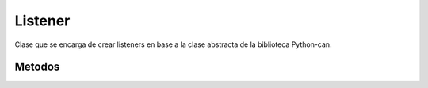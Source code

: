 Listener
========

Clase que se encarga de crear listeners en base a la clase abstracta de la biblioteca Python-can.

Metodos
-------

.. py:function:: eolianAPI.Listener(listenerFunction)

   Este es el metodo constructor de la clase, toma una funcion de tipo listener(recibe un can.Message y no retorna nada) y con esto crea un objeto Listener que contiene el metodo on_message_recived.

   :param listenerFunction:
   :type listenerFunction: func

   :return: Un objeto de la clase con el metodo on_message_received definido.
   :rtype: eolianAPI.Listener

.. py:function:: eolianAPI.Listener.on_message_received(message)

   Esta funcion toma un mensaje y ejecuta con este mensaje la funcion que se definio en la construccion del objeto.

   :param message:
   :type message: can.Message

   :return: El metodo no retorna nada.
   :rtype: None
